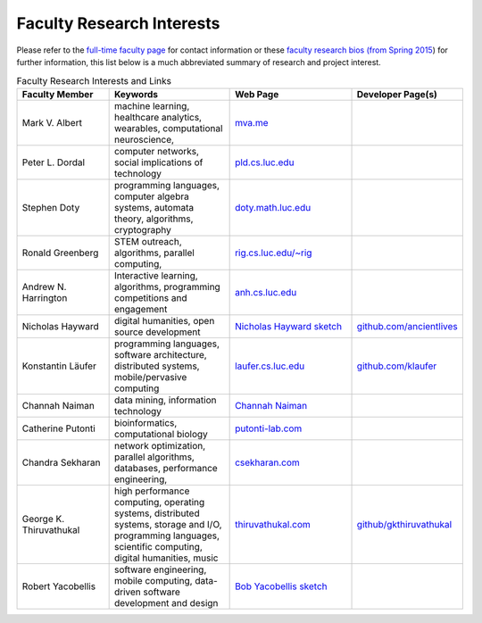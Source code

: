 Faculty Research Interests
============================

Please refer to the `full-time faculty page <https://www.luc.edu/cs/people/ftfaculty/>`_ for contact
information or these `faculty research bios (from Spring 2015 <https://drive.google.com/file/d/0B2MBEuo7xdkdMnU4WlhHa18wdHc/view?usp=sharing>`_)
for further information, this list below is a much abbreviated summary
of research and project interest.

.. list-table:: Faculty Research Interests and Links
   :widths: 15, 20, 20, 10
   :header-rows: 1

   * - Faculty Member 
     - Keywords
     - Web Page
     - Developer Page(s)

   * - Mark V. Albert
     - machine learning, healthcare analytics, wearables, computational neuroscience,
     - `mva.me <http://mva.me>`_
     - 

   * - Peter L. Dordal
     - computer networks, social implications of technology
     - `pld.cs.luc.edu <http://pld.cs.luc.edu>`_ 
     -

   * - Stephen Doty
     - programming languages, computer algebra systems, automata theory, algorithms, cryptography
     - `doty.math.luc.edu <http://doty.math.luc.edu>`_
     -

   * - Ronald Greenberg
     - STEM outreach, algorithms, parallel computing,
     - `rig.cs.luc.edu/~rig <http://rig.cs.luc.edu/~rig>`_
     -

   * - Andrew N. Harrington
     - Interactive learning, algorithms, programming competitions and engagement
     - `anh.cs.luc.edu <http://anh.cs.luc.edu>`_
     - 

   * - Nicholas Hayward
     - digital humanities, open source development
     - `Nicholas Hayward sketch <http://www.luc.edu/cs/people/ftfaculty/haywardnicholas.shtml>`_ 
     - `github.com/ancientlives <https://github.com/ancientlives>`_

   * - Konstantin Läufer
     - programming languages, software architecture, distributed systems, mobile/pervasive computing
     - `laufer.cs.luc.edu <http://laufer.cs.luc.edu/>`_
     - `github.com/klaufer <https://github.com/klaeufer>`_

   * - Channah Naiman
     - data mining, information technology
     - `Channah Naiman <https://www.luc.edu/cs/people/ftfaculty/naimanchannah.shtml>`_ 
     -

   * - Catherine Putonti
     - bioinformatics, computational biology
     - `putonti-lab.com <http://www.putonti-lab.com/>`_ 
     -

   * - Chandra Sekharan
     - network optimization, parallel algorithms, databases, performance engineering,
     - `csekharan.com <http://csekharan.com/>`_
     -

   * - George K. Thiruvathukal
     - high performance computing, operating systems, distributed systems, storage and I/O, programming languages, scientific computing, digital humanities, music
     - `thiruvathukal.com <https://thiruvathukal.com>`_
     - `github/gkthiruvathukal <https://github.com/gkthiruvathukal>`_

   * - Robert Yacobellis
     - software engineering, mobile computing, data-driven software development and design
     - `Bob Yacobellis sketch <https://www.luc.edu/cs/people/ftfaculty/yacobellisrobert.shtml>`_
     - 
